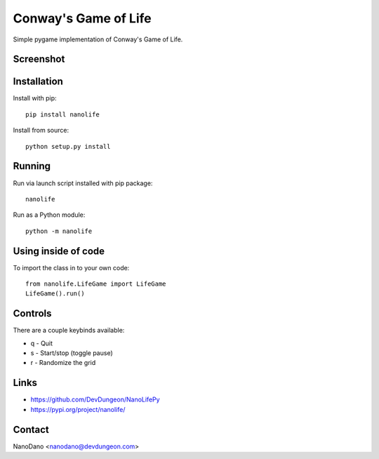 Conway's Game of Life
=====================

Simple pygame implementation of Conway's Game of Life.

Screenshot
----------

.. image:: screenshots/screenshot.png


Installation
------------

Install with pip::

  pip install nanolife

Install from source::

  python setup.py install


Running
-------

Run via launch script installed with pip package::

  nanolife

Run as a Python module::

  python -m nanolife

Using inside of code
--------------------

To import the class in to your own code::

  from nanolife.LifeGame import LifeGame
  LifeGame().run()


Controls
--------

There are a couple keybinds available:

- q - Quit
- s - Start/stop (toggle pause)
- r - Randomize the grid

Links
-----------

- https://github.com/DevDungeon/NanoLifePy
- https://pypi.org/project/nanolife/

Contact
-------

NanoDano <nanodano@devdungeon.com>

